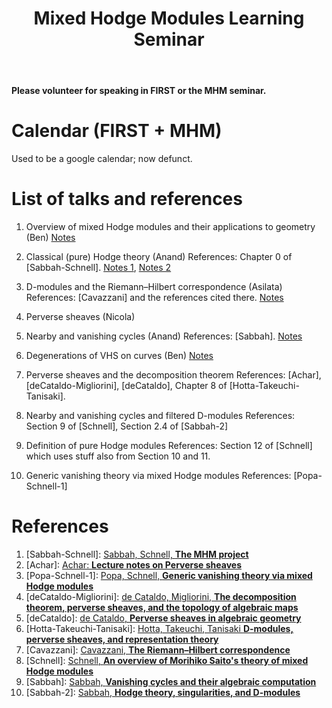 #+title: Mixed Hodge Modules Learning Seminar
#+options: *:t

*Please volunteer for speaking in FIRST or the MHM seminar.*

* Calendar (FIRST + MHM)

Used to be a google calendar; now defunct. 

* List of talks and references 


1. Overview of mixed Hodge modules and their applications to geometry (Ben)  
   [[file:mhm1.pdf][Notes]] 

2. Classical (pure) Hodge theory (Anand)  
   References: Chapter 0 of [Sabbah-Schnell].  
   [[file:mhm2-asilata.pdf][Notes 1]], [[file:mhm2-anand.pdf][Notes 2]]
   
3. D-modules and the Riemann--Hilbert correspondence (Asilata)  
   References: [Cavazzani] and the references cited there.  
   [[file:mhm3.pdf][Notes]]
   
4. Perverse sheaves (Nicola)   
   
5. Nearby and vanishing cycles (Anand)  
   References: [Sabbah].  
   [[file:mhm4.pdf][Notes]]

6. Degenerations of VHS on curves (Ben)
   [[file:mhm5.pdf][Notes]]

7. Perverse sheaves and the decomposition theorem  
   References: [Achar], [deCataldo-Migliorini], [deCataldo], Chapter 8 of [Hotta-Takeuchi-Tanisaki].  

8. Nearby and vanishing cycles and filtered D-modules  
   References: Section 9 of [Schnell], Section 2.4 of [Sabbah-2]

9. Definition of pure Hodge modules  
   References: Section 12 of [Schnell] which uses stuff also from Section 10 and 11.

10. Generic vanishing theory via mixed Hodge modules
    References: [Popa-Schnell-1]


* References

1. [Sabbah-Schnell]: [[http://www.cmls.polytechnique.fr/perso/sabbah/MHMProject/mhm.html][Sabbah, Schnell, *The MHM project*]]
2. [Achar]: [[file:psln.pdf][Achar: *Lecture notes on Perverse sheaves*]]
3. [Popa-Schnell-1]: [[file:mhmgv.pdf][Popa, Schnell, *Generic vanishing theory via mixed Hodge modules*]]
4. [deCataldo-Migliorini]: [[file:dcm.pdf][de Cataldo, Migliorini, *The decomposition theorem, perverse sheaves, and the topology of algebraic maps*]]
5. [deCataldo]: [[file:Cataldo.pdf][de Cataldo, *Perverse sheaves in algebraic geometry*]]
6. [Hotta-Takeuchi-Tanisaki]: [[file:hottaetal.pdf][Hotta, Takeuchi, Tanisaki *D-modules, perverse sheaves, and representation theory*]]
7. [Cavazzani]: [[file:D-modules.pdf][Cavazzani, *The Riemann--Hilbert correspondence*]]
8. [Schnell]: [[file:sanya.pdf][Schnell, *An overview of Morihiko Saito's theory of mixed Hodge modules*]]
9. [Sabbah]: [[file:sabbah_notredame1305.pdf][Sabbah, *Vanishing cycles and their algebraic computation*]]
10. [Sabbah-2]: [[file:sabbah_luminy07.pdf][Sabbah, *Hodge theory, singularities, and D-modules*]]
